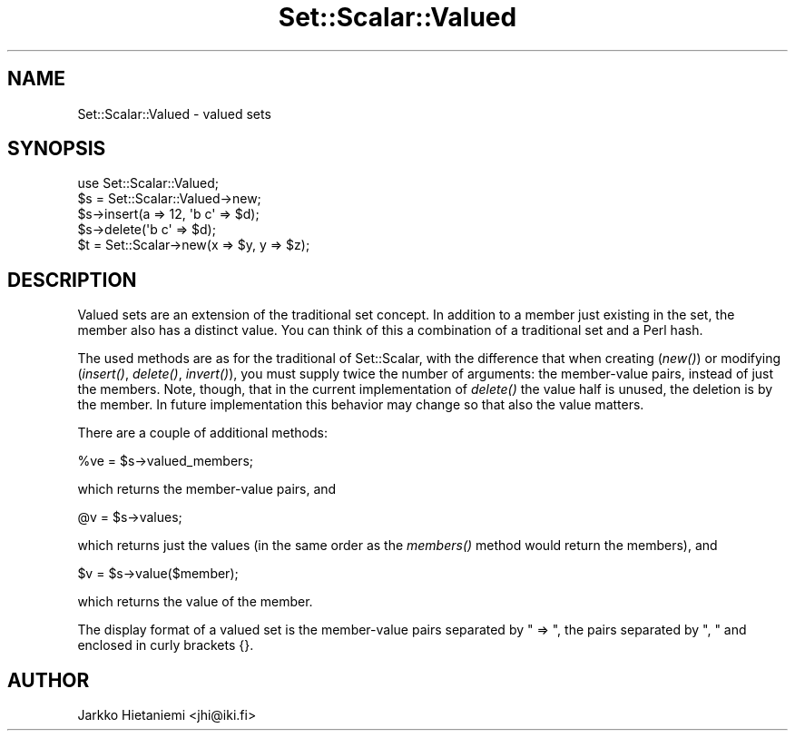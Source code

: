 .\" Automatically generated by Pod::Man 4.09 (Pod::Simple 3.35)
.\"
.\" Standard preamble:
.\" ========================================================================
.de Sp \" Vertical space (when we can't use .PP)
.if t .sp .5v
.if n .sp
..
.de Vb \" Begin verbatim text
.ft CW
.nf
.ne \\$1
..
.de Ve \" End verbatim text
.ft R
.fi
..
.\" Set up some character translations and predefined strings.  \*(-- will
.\" give an unbreakable dash, \*(PI will give pi, \*(L" will give a left
.\" double quote, and \*(R" will give a right double quote.  \*(C+ will
.\" give a nicer C++.  Capital omega is used to do unbreakable dashes and
.\" therefore won't be available.  \*(C` and \*(C' expand to `' in nroff,
.\" nothing in troff, for use with C<>.
.tr \(*W-
.ds C+ C\v'-.1v'\h'-1p'\s-2+\h'-1p'+\s0\v'.1v'\h'-1p'
.ie n \{\
.    ds -- \(*W-
.    ds PI pi
.    if (\n(.H=4u)&(1m=24u) .ds -- \(*W\h'-12u'\(*W\h'-12u'-\" diablo 10 pitch
.    if (\n(.H=4u)&(1m=20u) .ds -- \(*W\h'-12u'\(*W\h'-8u'-\"  diablo 12 pitch
.    ds L" ""
.    ds R" ""
.    ds C` ""
.    ds C' ""
'br\}
.el\{\
.    ds -- \|\(em\|
.    ds PI \(*p
.    ds L" ``
.    ds R" ''
.    ds C`
.    ds C'
'br\}
.\"
.\" Escape single quotes in literal strings from groff's Unicode transform.
.ie \n(.g .ds Aq \(aq
.el       .ds Aq '
.\"
.\" If the F register is >0, we'll generate index entries on stderr for
.\" titles (.TH), headers (.SH), subsections (.SS), items (.Ip), and index
.\" entries marked with X<> in POD.  Of course, you'll have to process the
.\" output yourself in some meaningful fashion.
.\"
.\" Avoid warning from groff about undefined register 'F'.
.de IX
..
.if !\nF .nr F 0
.if \nF>0 \{\
.    de IX
.    tm Index:\\$1\t\\n%\t"\\$2"
..
.    if !\nF==2 \{\
.        nr % 0
.        nr F 2
.    \}
.\}
.\" ========================================================================
.\"
.IX Title "Set::Scalar::Valued 3"
.TH Set::Scalar::Valued 3 "2014-03-24" "perl v5.26.2" "User Contributed Perl Documentation"
.\" For nroff, turn off justification.  Always turn off hyphenation; it makes
.\" way too many mistakes in technical documents.
.if n .ad l
.nh
.SH "NAME"
Set::Scalar::Valued \- valued sets
.SH "SYNOPSIS"
.IX Header "SYNOPSIS"
.Vb 5
\&    use Set::Scalar::Valued;
\&    $s = Set::Scalar::Valued\->new;
\&    $s\->insert(a => 12, \*(Aqb c\*(Aq => $d);
\&    $s\->delete(\*(Aqb c\*(Aq => $d);
\&    $t = Set::Scalar\->new(x => $y, y => $z);
.Ve
.SH "DESCRIPTION"
.IX Header "DESCRIPTION"
Valued sets are an extension of the traditional set concept.  In
addition to a member just existing in the set, the member also has a
distinct value.  You can think of this a combination of a traditional
set and a Perl hash.
.PP
The used methods are as for the traditional of Set::Scalar, with
the difference that when creating (\fInew()\fR) or modifying (\fIinsert()\fR,
\&\fIdelete()\fR, \fIinvert()\fR), you must supply twice the number of arguments:
the member-value pairs, instead of just the members.  Note, though,
that in the current implementation of \fIdelete()\fR the value half is
unused, the deletion is by the member.  In future implementation
this behavior may change so that also the value matters.
.PP
There are a couple of additional methods:
.PP
.Vb 1
\&    %ve = $s\->valued_members;
.Ve
.PP
which returns the member-value pairs, and
.PP
.Vb 1
\&    @v  = $s\->values;
.Ve
.PP
which returns just the values (in the same order as the \fImembers()\fR
method would return the members), and
.PP
.Vb 1
\&    $v  = $s\->value($member);
.Ve
.PP
which returns the value of the member.
.PP
The display format of a valued set is the member-value pairs separated
by \*(L" => \*(R", the pairs separated by \*(L", \*(R" and enclosed in curly brackets {}.
.SH "AUTHOR"
.IX Header "AUTHOR"
Jarkko Hietaniemi <jhi@iki.fi>
